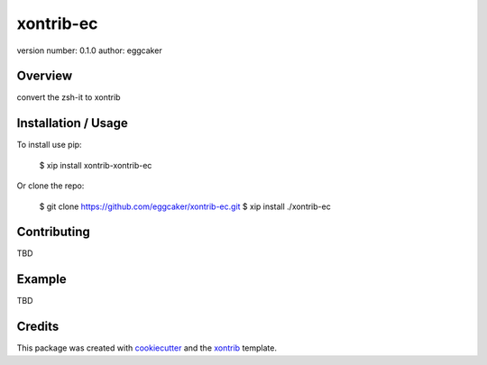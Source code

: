 xontrib-ec
===============================

version number: 0.1.0
author: eggcaker

Overview
--------

convert the zsh-it to xontrib

Installation / Usage
--------------------

To install use pip:

    $ xip install xontrib-xontrib-ec


Or clone the repo:

    $ git clone https://github.com/eggcaker/xontrib-ec.git
    $ xip install ./xontrib-ec

Contributing
------------

TBD

Example
-------

TBD

Credits
---------

This package was created with cookiecutter_ and the xontrib_ template.

.. _cookiecutter: https://github.com/audreyr/cookiecutter
.. _xontrib: https://github.com/laerus/cookiecutter-xontrib
